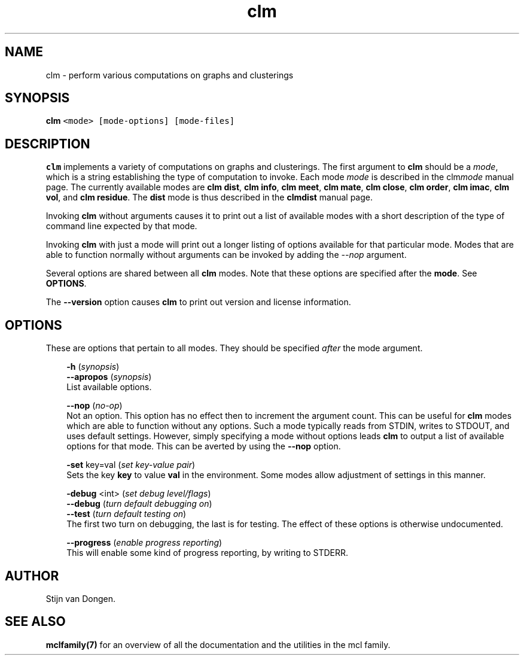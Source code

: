 .\" Copyright (c) 2008 Stijn van Dongen
.TH "clm" 1 "5 Jun 2008" "clm 1\&.007-grumpy-gryphon, 08-157" "USER COMMANDS "
.po 2m
.de ZI
.\" Zoem Indent/Itemize macro I.
.br
'in +\\$1
.nr xa 0
.nr xa -\\$1
.nr xb \\$1
.nr xb -\\w'\\$2'
\h'|\\n(xau'\\$2\h'\\n(xbu'\\
..
.de ZJ
.br
.\" Zoem Indent/Itemize macro II.
'in +\\$1
'in +\\$2
.nr xa 0
.nr xa -\\$2
.nr xa -\\w'\\$3'
.nr xb \\$2
\h'|\\n(xau'\\$3\h'\\n(xbu'\\
..
.if n .ll -2m
.am SH
.ie n .in 4m
.el .in 8m
..
.SH NAME
clm \- perform various computations on graphs and clusterings
.SH SYNOPSIS

.di ZV
.in 0
.nf \fC
   \fBclm\fP <mode> [mode-options] [mode-files]
.fi \fR
.in
.di
.ne \n(dnu
.nf \fC
.ZV
.fi \fR

.SH DESCRIPTION

\fBclm\fP implements a variety of computations on graphs and clusterings\&. The
first argument to \fBclm\fP should be a \fImode\fP, which is a string establishing
the type of computation to invoke\&. Each mode \fImode\fP is described in the
clm\fImode\fP manual page\&. The currently available modes are
\fBclm dist\fP,
\fBclm info\fP,
\fBclm meet\fP,
\fBclm mate\fP,
\fBclm close\fP,
\fBclm order\fP,
\fBclm imac\fP,
\fBclm vol\fP, and
\fBclm residue\fP\&.
The \fBdist\fP mode is thus described in the
\fBclmdist\fP manual page\&.

Invoking \fBclm\fP without arguments causes it to print out a list
of available modes with a short description of the type of
command line expected by that mode\&.

Invoking \fBclm\fP with just a mode will print out a longer listing
of options available for that particular mode\&.
Modes that are able to function normally without arguments
can be invoked by adding the \fI--nop\fP argument\&.

Several options are shared between all \fBclm\fP modes\&. Note that
these options are specified after the \fBmode\fP\&. See \fBOPTIONS\fP\&.

The \fB--version\fP option causes \fBclm\fP to print out version
and license information\&.
.SH OPTIONS

These are options that pertain to all modes\&. They should be specified
\fIafter\fP the mode argument\&.

.ZI 3m "\fB-h\fP (\fIsynopsis\fP)"
\&
'in -3m
.ZI 3m "\fB--apropos\fP (\fIsynopsis\fP)"
\&
'in -3m
'in +3m
\&
.br
List available options\&.
.in -3m

.ZI 3m "\fB--nop\fP (\fIno-op\fP)"
\&
.br
Not an option\&. This option has no effect then to increment
the argument count\&. This can be useful for \fBclm\fP modes which are able to
function without any options\&. Such a mode typically reads from STDIN, writes
to STDOUT, and uses default settings\&. However, simply specifying a mode
without options leads \fBclm\fP to output a list of available options for that
mode\&. This can be averted by using the \fB--nop\fP option\&.
.in -3m

.ZI 3m "\fB-set\fP key=val (\fIset key-value pair\fP)"
\&
.br
Sets the key\ \&\fBkey\fP to value\ \&\fBval\fP in the environment\&.
Some modes allow adjustment of settings in this manner\&.
.in -3m

.ZI 3m "\fB-debug\fP <int> (\fIset debug level/flags\fP)"
\&
'in -3m
.ZI 3m "\fB--debug\fP (\fIturn default debugging on\fP)"
\&
'in -3m
.ZI 3m "\fB--test\fP (\fIturn default testing on\fP)"
\&
'in -3m
'in +3m
\&
.br
The first two turn on debugging, the last is for testing\&. The effect of
these options is otherwise undocumented\&.
.in -3m

.ZI 3m "\fB--progress\fP (\fIenable progress reporting\fP)"
\&
.br
This will enable some kind of progress reporting, by
writing to STDERR\&.
.in -3m
.SH AUTHOR

Stijn van Dongen\&.
.SH SEE ALSO

\fBmclfamily(7)\fP for an overview of all the documentation
and the utilities in the mcl family\&.
